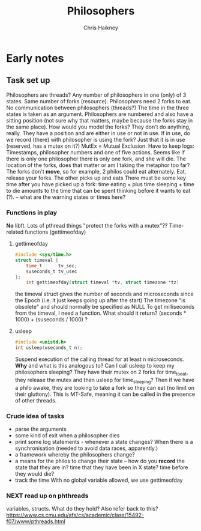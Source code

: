 #+title:     Philosophers
#+author:    Chris Haikney
#+email:     chaikney@student.42urduliz.com
* Early notes
** Task set up
Philosophers are threads?
Any number of philosophers in one (only) of 3 states.
Same number of forks (resource).
Philosophers need 2 forks to eat.
No communication between philosophers (threads?)
The time in the three states is taken as an argument.
Philosophers are numbered and also have a sitting position (not sure why that matters, maybe because the forks stay in the same place).
How would you model the forks? They don't do anything, really. They have a position and are either in use or not in use. If in use, do we record (there) with philosopher is using the fork? Just that it is in use (reserved, has a mutex on it?)
MutEx = Mutual Exclusion.
Have to keep logs: Timestamps, philosopher numbers and one of five actions.
Seems like if there is only one philosopher there is only one fork, and she will die.
The location of the forks, does that matter or am I taking the metaphor too far? The forks don't *move*, so for example, 2 philos could eat alternately. Eat, release your forks. The other picks up and eats
There must be some key time after you have picked up a fork: time eating + plus time sleeping + time to die amounts to the time that can be spent thinking before it wants to eat (?). -- what are the warning states or times here?
*** Functions in play
*No* libft.
Lots of pthread things
"protect the forks with a mutex"??
Time-related functions (gettimeofday)
**** gettimeofday
#+begin_src c
#include <sys/time.h>
struct timeval {
	time_t 		tv_sec;
	suseconds_t	tv_usec
};
    int gettimeofday(struct timeval *tv, struct timezone *tz)
#+end_src
the timeval struct gives the number of seconds and microseconds since the Epoch (i.e. it just keeps going up after the start)
The timezone "is obsolete" and should normally be specified as NULL
To get milliseconds from  the timeval, I need a function. What should it return? (seconds * 1000) + (suseconds / 1000) ?
**** usleep
#+begin_src c
#include <unistd.h>
int usleep(useconds_t n);
#+end_src
Suspend execution of the calling thread for at least n microseconds. *Why* and what is this analogous to? Can I call usleep to keep my philosophers sleeping?
They have their mutex on 2 forks for time_to_eat, they release the mutex and then usleep for time_sleeping?
Then if we have a philo awake, they are looking to take a fork so they can eat (no limit on their gluttony).
This is MT-Safe, meaning it can be  called in the presence of other threads.
*** Crude idea of tasks
- parse the arguments
- some kind of exit when a philosopher dies
- print some log statements - whenever a state changes? When there is a synchronisation (needed to avoid data races, apparently.)
- a framework whereby the philosophers change?
- a means for the philos to change their state -- how do you *record* the state that they are in?
  time that they have been in X state?
  time before they would die?
- track the time
  With no global variable allowed, we use gettimeofday
*** NEXT read up on phthreads
variables, structs. What do they hold?
Also refer back to this? https://www.cs.cmu.edu/afs/cs/academic/class/15492-f07/www/pthreads.html
